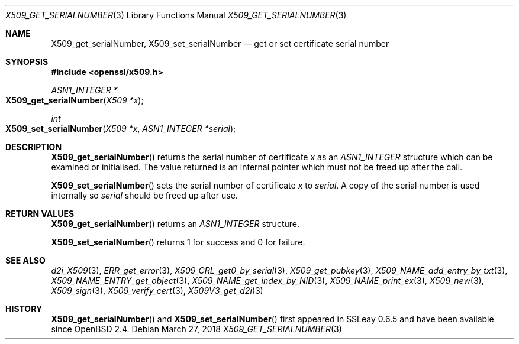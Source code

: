 .\"	$OpenBSD: X509_get_serialNumber.3,v 1.3 2018/03/27 17:35:50 schwarze Exp $
.\"	OpenSSL bb9ad09e Jun 6 00:43:05 2016 -0400
.\"
.\" This file was written by Dr. Stephen Henson <steve@openssl.org>.
.\" Copyright (c) 2016 The OpenSSL Project.  All rights reserved.
.\"
.\" Redistribution and use in source and binary forms, with or without
.\" modification, are permitted provided that the following conditions
.\" are met:
.\"
.\" 1. Redistributions of source code must retain the above copyright
.\"    notice, this list of conditions and the following disclaimer.
.\"
.\" 2. Redistributions in binary form must reproduce the above copyright
.\"    notice, this list of conditions and the following disclaimer in
.\"    the documentation and/or other materials provided with the
.\"    distribution.
.\"
.\" 3. All advertising materials mentioning features or use of this
.\"    software must display the following acknowledgment:
.\"    "This product includes software developed by the OpenSSL Project
.\"    for use in the OpenSSL Toolkit. (http://www.openssl.org/)"
.\"
.\" 4. The names "OpenSSL Toolkit" and "OpenSSL Project" must not be used to
.\"    endorse or promote products derived from this software without
.\"    prior written permission. For written permission, please contact
.\"    openssl-core@openssl.org.
.\"
.\" 5. Products derived from this software may not be called "OpenSSL"
.\"    nor may "OpenSSL" appear in their names without prior written
.\"    permission of the OpenSSL Project.
.\"
.\" 6. Redistributions of any form whatsoever must retain the following
.\"    acknowledgment:
.\"    "This product includes software developed by the OpenSSL Project
.\"    for use in the OpenSSL Toolkit (http://www.openssl.org/)"
.\"
.\" THIS SOFTWARE IS PROVIDED BY THE OpenSSL PROJECT ``AS IS'' AND ANY
.\" EXPRESSED OR IMPLIED WARRANTIES, INCLUDING, BUT NOT LIMITED TO, THE
.\" IMPLIED WARRANTIES OF MERCHANTABILITY AND FITNESS FOR A PARTICULAR
.\" PURPOSE ARE DISCLAIMED.  IN NO EVENT SHALL THE OpenSSL PROJECT OR
.\" ITS CONTRIBUTORS BE LIABLE FOR ANY DIRECT, INDIRECT, INCIDENTAL,
.\" SPECIAL, EXEMPLARY, OR CONSEQUENTIAL DAMAGES (INCLUDING, BUT
.\" NOT LIMITED TO, PROCUREMENT OF SUBSTITUTE GOODS OR SERVICES;
.\" LOSS OF USE, DATA, OR PROFITS; OR BUSINESS INTERRUPTION)
.\" HOWEVER CAUSED AND ON ANY THEORY OF LIABILITY, WHETHER IN CONTRACT,
.\" STRICT LIABILITY, OR TORT (INCLUDING NEGLIGENCE OR OTHERWISE)
.\" ARISING IN ANY WAY OUT OF THE USE OF THIS SOFTWARE, EVEN IF ADVISED
.\" OF THE POSSIBILITY OF SUCH DAMAGE.
.\"
.Dd $Mdocdate: March 27 2018 $
.Dt X509_GET_SERIALNUMBER 3
.Os
.Sh NAME
.Nm X509_get_serialNumber ,
.Nm X509_set_serialNumber
.Nd get or set certificate serial number
.Sh SYNOPSIS
.In openssl/x509.h
.Ft ASN1_INTEGER *
.Fo X509_get_serialNumber
.Fa "X509 *x"
.Fc
.Ft int
.Fo X509_set_serialNumber
.Fa "X509 *x"
.Fa "ASN1_INTEGER *serial"
.Fc
.Sh DESCRIPTION
.Fn X509_get_serialNumber
returns the serial number of certificate
.Fa x
as an
.Vt ASN1_INTEGER
structure which can be examined or initialised.
The value returned is an internal pointer which must not be freed
up after the call.
.Pp
.Fn X509_set_serialNumber
sets the serial number of certificate
.Fa x
to
.Fa serial .
A copy of the serial number is used internally so
.Fa serial
should be freed up after use.
.Sh RETURN VALUES
.Fn X509_get_serialNumber
returns an
.Vt ASN1_INTEGER
structure.
.Pp
.Fn X509_set_serialNumber
returns 1 for success and 0 for failure.
.Sh SEE ALSO
.Xr d2i_X509 3 ,
.Xr ERR_get_error 3 ,
.Xr X509_CRL_get0_by_serial 3 ,
.Xr X509_get_pubkey 3 ,
.Xr X509_NAME_add_entry_by_txt 3 ,
.Xr X509_NAME_ENTRY_get_object 3 ,
.Xr X509_NAME_get_index_by_NID 3 ,
.Xr X509_NAME_print_ex 3 ,
.Xr X509_new 3 ,
.Xr X509_sign 3 ,
.Xr X509_verify_cert 3 ,
.Xr X509V3_get_d2i 3
.Sh HISTORY
.Fn X509_get_serialNumber
and
.Fn X509_set_serialNumber
first appeared in SSLeay 0.6.5 and have been available since
.Ox 2.4 .

